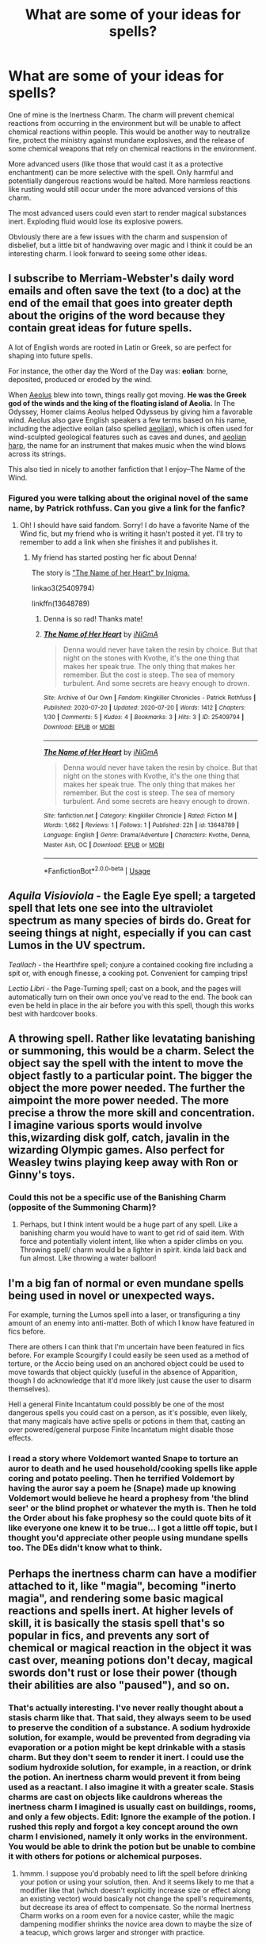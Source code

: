 #+TITLE: What are some of your ideas for spells?

* What are some of your ideas for spells?
:PROPERTIES:
:Author: Impossible-Poetry
:Score: 50
:DateUnix: 1591116638.0
:DateShort: 2020-Jun-02
:FlairText: Discussion
:END:
One of mine is the Inertness Charm. The charm will prevent chemical reactions from occurring in the environment but will be unable to affect chemical reactions within people. This would be another way to neutralize fire, protect the ministry against mundane explosives, and the release of some chemical weapons that rely on chemical reactions in the environment.

More advanced users (like those that would cast it as a protective enchantment) can be more selective with the spell. Only harmful and potentially dangerous reactions would be halted. More harmless reactions like rusting would still occur under the more advanced versions of this charm.

The most advanced users could even start to render magical substances inert. Exploding fluid would lose its explosive powers.

Obviously there are a few issues with the charm and suspension of disbelief, but a little bit of handwaving over magic and I think it could be an interesting charm. I look forward to seeing some other ideas.


** I subscribe to Merriam-Webster's daily word emails and often save the text (to a doc) at the end of the email that goes into greater depth about the origins of the word because they contain great ideas for future spells.

A lot of English words are rooted in Latin or Greek, so are perfect for shaping into future spells.

For instance, the other day the Word of the Day was: *eolian*: borne, deposited, produced or eroded by the wind.

When [[http://click.wotd.m-w.com/?qs=91805f1c7b57563a5f7d7b1cdf7e9f24eb5dfcf0f0f8a89dd0630e75c64cbee9aabc1ef5aeae5aff91954e655d8a17fb7f293daff77fe66ea550f764f93629aa][Aeolus]] blew into town, things really got moving. *He was the Greek god of the winds and the king of the floating island of Aeolia.* In The Odyssey, Homer claims Aeolus helped Odysseus by giving him a favorable wind. Aeolus also gave English speakers a few terms based on his name, including the adjective eolian (also spelled [[http://click.wotd.m-w.com/?qs=91805f1c7b57563aa2aeb1b01c9d5c440df171714f9433e3d54031b55da123569e1253a912380aab32ca94a5179ac25f5c642ccdead7ce881160fd4b08082009][aeolian]]), which is often used for wind-sculpted geological features such as caves and dunes, and [[http://click.wotd.m-w.com/?qs=91805f1c7b57563a8b9043f68293f87082fe70ed90ac2432ab605c5a1d75fb7dc9bd7ae5e6961db4f26f1d055033acdcb4acbf7ce41616979e84efd8ff6a1670][aeolian harp]], the name for an instrument that makes music when the wind blows across its strings.

This also tied in nicely to another fanfiction that I enjoy--The Name of the Wind.
:PROPERTIES:
:Author: HegemoneMilo
:Score: 20
:DateUnix: 1591124080.0
:DateShort: 2020-Jun-02
:END:

*** Figured you were talking about the original novel of the same name, by Patrick rothfuss. Can you give a link for the fanfic?
:PROPERTIES:
:Author: BumpsMcLumps
:Score: 2
:DateUnix: 1594138349.0
:DateShort: 2020-Jul-07
:END:

**** Oh! I should have said fandom. Sorry! I do have a favorite Name of the Wind fic, but my friend who is writing it hasn't posted it yet. I'll try to remember to add a link when she finishes it and publishes it.
:PROPERTIES:
:Author: HegemoneMilo
:Score: 1
:DateUnix: 1594333259.0
:DateShort: 2020-Jul-10
:END:

***** My friend has started posting her fic about Denna!

The story is [[https://archiveofourown.org/works/25409794]["The Name of her Heart" by Inigma.]]

linkao3(25409794)

linkffn(13648789)
:PROPERTIES:
:Author: HegemoneMilo
:Score: 1
:DateUnix: 1595358765.0
:DateShort: 2020-Jul-21
:END:

****** Denna is so rad! Thanks mate!
:PROPERTIES:
:Author: BumpsMcLumps
:Score: 2
:DateUnix: 1595896248.0
:DateShort: 2020-Jul-28
:END:


****** [[https://archiveofourown.org/works/25409794][*/The Name of Her Heart/*]] by [[https://www.archiveofourown.org/users/iNiGmA/pseuds/iNiGmA][/iNiGmA/]]

#+begin_quote
  Denna would never have taken the resin by choice. But that night on the stones with Kvothe, it's the one thing that makes her speak true. The only thing that makes her remember. But the cost is steep. The sea of memory turbulent. And some secrets are heavy enough to drown.
#+end_quote

^{/Site/:} ^{Archive} ^{of} ^{Our} ^{Own} ^{*|*} ^{/Fandom/:} ^{Kingkiller} ^{Chronicles} ^{-} ^{Patrick} ^{Rothfuss} ^{*|*} ^{/Published/:} ^{2020-07-20} ^{*|*} ^{/Updated/:} ^{2020-07-20} ^{*|*} ^{/Words/:} ^{1412} ^{*|*} ^{/Chapters/:} ^{1/30} ^{*|*} ^{/Comments/:} ^{5} ^{*|*} ^{/Kudos/:} ^{4} ^{*|*} ^{/Bookmarks/:} ^{3} ^{*|*} ^{/Hits/:} ^{3} ^{*|*} ^{/ID/:} ^{25409794} ^{*|*} ^{/Download/:} ^{[[https://archiveofourown.org/downloads/25409794/The%20Name%20of%20Her%20Heart.epub?updated_at=1595281054][EPUB]]} ^{or} ^{[[https://archiveofourown.org/downloads/25409794/The%20Name%20of%20Her%20Heart.mobi?updated_at=1595281054][MOBI]]}

--------------

[[https://www.fanfiction.net/s/13648789/1/][*/The Name of Her Heart/*]] by [[https://www.fanfiction.net/u/291195/iNiGmA][/iNiGmA/]]

#+begin_quote
  Denna would never have taken the resin by choice. But that night on the stones with Kvothe, it's the one thing that makes her speak true. The only thing that makes her remember. But the cost is steep. The sea of memory turbulent. And some secrets are heavy enough to drown.
#+end_quote

^{/Site/:} ^{fanfiction.net} ^{*|*} ^{/Category/:} ^{Kingkiller} ^{Chronicle} ^{*|*} ^{/Rated/:} ^{Fiction} ^{M} ^{*|*} ^{/Words/:} ^{1,662} ^{*|*} ^{/Reviews/:} ^{1} ^{*|*} ^{/Follows/:} ^{1} ^{*|*} ^{/Published/:} ^{22h} ^{*|*} ^{/id/:} ^{13648789} ^{*|*} ^{/Language/:} ^{English} ^{*|*} ^{/Genre/:} ^{Drama/Adventure} ^{*|*} ^{/Characters/:} ^{Kvothe,} ^{Denna,} ^{Master} ^{Ash,} ^{OC} ^{*|*} ^{/Download/:} ^{[[http://www.ff2ebook.com/old/ffn-bot/index.php?id=13648789&source=ff&filetype=epub][EPUB]]} ^{or} ^{[[http://www.ff2ebook.com/old/ffn-bot/index.php?id=13648789&source=ff&filetype=mobi][MOBI]]}

--------------

*FanfictionBot*^{2.0.0-beta} | [[https://github.com/tusing/reddit-ffn-bot/wiki/Usage][Usage]]
:PROPERTIES:
:Author: FanfictionBot
:Score: 1
:DateUnix: 1595358784.0
:DateShort: 2020-Jul-21
:END:


** /Aquila Visioviola/ - the Eagle Eye spell; a targeted spell that lets one see into the ultraviolet spectrum as many species of birds do. Great for seeing things at night, especially if you can cast Lumos in the UV spectrum.

/Teallach/ - the Hearthfire spell; conjure a contained cooking fire including a spit or, with enough finesse, a cooking pot. Convenient for camping trips!

/Lectio Libri/ - the Page-Turning spell; cast on a book, and the pages will automatically turn on their own once you've read to the end. The book can even be held in place in the air before you with this spell, though this works best with hardcover books.
:PROPERTIES:
:Author: TauLupis
:Score: 15
:DateUnix: 1591126532.0
:DateShort: 2020-Jun-03
:END:


** A throwing spell. Rather like levatating banishing or summoning, this would be a charm. Select the object say the spell with the intent to move the object fastly to a particular point. The bigger the object the more power needed. The further the aimpoint the more power needed. The more precise a throw the more skill and concentration. I imagine various sports would involve this,wizarding disk golf, catch, javalin in the wizarding Olympic games. Also perfect for Weasley twins playing keep away with Ron or Ginny's toys.
:PROPERTIES:
:Author: sonofnacalagon
:Score: 15
:DateUnix: 1591121398.0
:DateShort: 2020-Jun-02
:END:

*** Could this not be a specific use of the Banishing Charm (opposite of the Summoning Charm)?
:PROPERTIES:
:Author: Aneley13
:Score: 6
:DateUnix: 1591130799.0
:DateShort: 2020-Jun-03
:END:

**** Perhaps, but I think intent would be a huge part of any spell. Like a banishing charm you would have to want to get rid of said item. With force and potentially violent intent, like when a spider climbs on you. Throwing spell/ charm would be a lighter in spirit. kinda laid back and fun almost. Like throwing a water balloon!
:PROPERTIES:
:Author: sonofnacalagon
:Score: 1
:DateUnix: 1591131005.0
:DateShort: 2020-Jun-03
:END:


** I'm a big fan of normal or even mundane spells being used in novel or unexpected ways.

For example, turning the Lumos spell into a laser, or transfiguring a tiny amount of an enemy into anti-matter. Both of which I know have featured in fics before.

There are others I can think that I'm uncertain have been featured in fics before. For example Scourgify I could easily be seen used as a method of torture, or the Accio being used on an anchored object could be used to move towards that object quickly (useful in the absence of Apparition, though I do acknowledge that it'd more likely just cause the user to disarm themselves).

Hell a general Finite Incantatum could possibly be one of the most dangerous spells you could cast on a person, as it's possible, even likely, that many magicals have active spells or potions in them that, casting an over powered/general purpose Finite Incantatum might disable those effects.
:PROPERTIES:
:Author: sineout
:Score: 4
:DateUnix: 1591127126.0
:DateShort: 2020-Jun-03
:END:

*** I read a story where Voldemort wanted Snape to torture an auror to death and he used household/cooking spells like apple coring and potato peeling. Then he terrified Voldemort by having the auror say a poem he (Snape) made up knowing Voldemort would believe he heard a prophesy from 'the blind seer' or the blind prophet or whatever the myth is. Then he told the Order about his fake prophesy so the could quote bits of it like everyone one knew it to be true... I got a little off topic, but I thought you'd appreciate other people using mundane spells too. The DEs didn't know what to think.
:PROPERTIES:
:Author: GitPuk
:Score: 3
:DateUnix: 1591200384.0
:DateShort: 2020-Jun-03
:END:


** Perhaps the inertness charm can have a modifier attached to it, like "magia", becoming "inerto magia", and rendering some basic magical reactions and spells inert. At higher levels of skill, it is basically the stasis spell that's so popular in fics, and prevents any sort of chemical or magical reaction in the object it was cast over, meaning potions don't decay, magical swords don't rust or lose their power (though their abilities are also "paused"), and so on.
:PROPERTIES:
:Author: Uncommonality
:Score: 8
:DateUnix: 1591124158.0
:DateShort: 2020-Jun-02
:END:

*** That's actually interesting. I've never really thought about a stasis charm like that. That said, they always seem to be used to preserve the condition of a substance. A sodium hydroxide solution, for example, would be prevented from degrading via evaporation or a potion might be kept drinkable with a stasis charm. But they don't seem to render it inert. I could use the sodium hydroxide solution, for example, in a reaction, or drink the potion. An inertness charm would prevent it from being used as a reactant. I also imagine it with a greater scale. Stasis charms are cast on objects like cauldrons whereas the inertness charm I imagined is usually cast on buildings, rooms, and only a few objects. Edit: Ignore the example of the potion. I rushed this reply and forgot a key concept around the own charm I envisioned, namely it only works in the environment. You would be able to drink the potion but be unable to combine it with others for potions or alchemical purposes.
:PROPERTIES:
:Author: Impossible-Poetry
:Score: 3
:DateUnix: 1591125129.0
:DateShort: 2020-Jun-02
:END:

**** hmmm. I suppose you'd probably need to lift the spell before drinking your potion or using your solution, then. And it seems likely to me that a modifier like that (which doesn't explicitly increase size or effect along an existing vector) would basically not change the spell's requirements, but decrease its area of effect to compensate. So the normal Inertness Charm works on a room even for a novice caster, while the magic dampening modifier shrinks the novice area down to maybe the size of a teacup, which grows larger and stronger with practice.
:PROPERTIES:
:Author: Uncommonality
:Score: 0
:DateUnix: 1591138471.0
:DateShort: 2020-Jun-03
:END:

***** Not really, the way I envisioned it, the most advanced forms of the charm would be unable to affect substances within people and could selectively limit reactions. You could drink the potion and use your solution so long as the reaction is not within the remit of the spell. In short, a novice caster can limit all chemical reactions within the area of the charm (but not magical ones) but a experienced caster (like one that may charm the ministry) can cast one to allow desired reactions but prevent dangerous mundane and magical reactions.

I'm going to be honest and say that I don't understand your thoughts on the "modifier". My thoughts on scale were meant to compare my inertness charm to the intruder charm and the stasis charm to something like an anti-theft charm. Still, your thoughts have allowed me to refine my idea a little more, I'm reconsidering magical substances a little now. I think my example with the potion didn't quite capture how I considered it would work with magical substances perfectly.
:PROPERTIES:
:Author: Impossible-Poetry
:Score: 1
:DateUnix: 1591143623.0
:DateShort: 2020-Jun-03
:END:

****** I could be wrong, but I'm assuming they meant modifier as in how one can modify the patronus charm to act as a messenger. If that's the case I also have a modifier for you to use of you want. I didn't name the spell but it stops foreign chemical reactions in a body. It's uses are to stop or pause a person/animal from a poisen interacting with them until said poisen can be neutralized and/or removed. Somewhat like how I see a bezoar to work. Also works to stop the process of saponification if lye is spilt on one's hands.

PS I apologize for autocorrect our spelling mistakes. My allergies have my eyes burning so much I'm a hard time seeing my phone's keyboard.
:PROPERTIES:
:Author: GitPuk
:Score: 1
:DateUnix: 1591202182.0
:DateShort: 2020-Jun-03
:END:


** Not mine, but there was one spell mentioned at the end of linkffn(A Better Man) that tickled my fancy. It was described as a spiderweb of frost that would have frozen Voldemort solid in an instant if he stepped on it.

I'm not entirely sure why I liked that so much -- perhaps it was the trap aspect, or maybe it was the fact that it was ice-based. (I like ice spells in games and fiction for some reason.)
:PROPERTIES:
:Author: ParanoidDrone
:Score: 4
:DateUnix: 1591129021.0
:DateShort: 2020-Jun-03
:END:

*** [[https://www.fanfiction.net/s/2531438/1/][*/A Better Man/*]] by [[https://www.fanfiction.net/u/691996/Valandar][/Valandar/]]

#+begin_quote
  Vernon changed in the beginning to be a better man, thanks to a wish. How will this affect Harry, and the entire Wizarding World? Now complete! Please R&R. AU, HPGW, RWHG, RLNT
#+end_quote

^{/Site/:} ^{fanfiction.net} ^{*|*} ^{/Category/:} ^{Harry} ^{Potter} ^{*|*} ^{/Rated/:} ^{Fiction} ^{T} ^{*|*} ^{/Chapters/:} ^{54} ^{*|*} ^{/Words/:} ^{192,896} ^{*|*} ^{/Reviews/:} ^{1,795} ^{*|*} ^{/Favs/:} ^{2,763} ^{*|*} ^{/Follows/:} ^{982} ^{*|*} ^{/Updated/:} ^{9/5/2006} ^{*|*} ^{/Published/:} ^{8/12/2005} ^{*|*} ^{/Status/:} ^{Complete} ^{*|*} ^{/id/:} ^{2531438} ^{*|*} ^{/Language/:} ^{English} ^{*|*} ^{/Genre/:} ^{Drama} ^{*|*} ^{/Characters/:} ^{Ginny} ^{W.,} ^{Harry} ^{P.} ^{*|*} ^{/Download/:} ^{[[http://www.ff2ebook.com/old/ffn-bot/index.php?id=2531438&source=ff&filetype=epub][EPUB]]} ^{or} ^{[[http://www.ff2ebook.com/old/ffn-bot/index.php?id=2531438&source=ff&filetype=mobi][MOBI]]}

--------------

*FanfictionBot*^{2.0.0-beta} | [[https://github.com/tusing/reddit-ffn-bot/wiki/Usage][Usage]]
:PROPERTIES:
:Author: FanfictionBot
:Score: 2
:DateUnix: 1591129041.0
:DateShort: 2020-Jun-03
:END:


*** I like the fact it was ice based. In dnd I played an elf once that got forcefully turned into a succubus (the concept was fun and didn't think to ask the dm what rules he bent to do it). She escaped (no thanks to the party!) and focused on elemental magic. Her preferred method of injuring the demons sent after her was to encase their genitals in ice then shooting them off (this character was a ranger before capture, I stopped putting ranks in ranger after but that didn't mean I lost the skills previously earned).

I would have LOVED an ice web in that campaign!
:PROPERTIES:
:Author: GitPuk
:Score: 1
:DateUnix: 1591202931.0
:DateShort: 2020-Jun-03
:END:


** Stupefy Vibrio. Stun Wave. AoE style stunner.
:PROPERTIES:
:Author: Roncom234
:Score: 3
:DateUnix: 1591132276.0
:DateShort: 2020-Jun-03
:END:


** Ama oves: (you must - imperative voice) love sheep. Amate to make it plural, for all of you in an area.

Combine with transfiguring some of the enemy into sheep :-)
:PROPERTIES:
:Author: HiddenAltAccount
:Score: 3
:DateUnix: 1591135131.0
:DateShort: 2020-Jun-03
:END:

*** Aberforth? Is that you?
:PROPERTIES:
:Author: TauLupis
:Score: 4
:DateUnix: 1591147330.0
:DateShort: 2020-Jun-03
:END:

**** Nah, he'd be able to remember the Latin word for goat :-)
:PROPERTIES:
:Author: HiddenAltAccount
:Score: 4
:DateUnix: 1591147506.0
:DateShort: 2020-Jun-03
:END:


** The translating charm: Transduco.

Just write some words on a piece of paper (parchment), tap the paper, and imagine the language you want it to be in. You can create so many more spells with that.
:PROPERTIES:
:Author: Zhalia_Riddle
:Score: 3
:DateUnix: 1591140670.0
:DateShort: 2020-Jun-03
:END:

*** Do you have one for spoken word I could use? And can I borrow this gem? I'll give you props if I ever post my story I promise.
:PROPERTIES:
:Author: GitPuk
:Score: 1
:DateUnix: 1591203211.0
:DateShort: 2020-Jun-03
:END:

**** Sure, you can use it. For the spoken word, use the alternative spell with the incantation 'transferendum' and a wand movement of pointing at the person(s) who's speech you want to translate. You can also use the spell on yourself to make everyone in the vicinity understand you.

Oh, by the way, message me with the story. If I like it, I might just read it.
:PROPERTIES:
:Author: Zhalia_Riddle
:Score: 1
:DateUnix: 1591207617.0
:DateShort: 2020-Jun-03
:END:

***** Oh! Right now that story is a notebook full of notes and disconnected "scenes". One scene is the birth of Merlin, one on a recurring nightmare of Dumbledore's, 1 from the 60s, 1 or two from the 70s, and some from the 90s. I doubt anyone will read it. I'm thinking of posting Merlin's shot and Dumbledore's night mare (they are stand alones but referenced in the series) but I won't post the series until it is completed.
:PROPERTIES:
:Author: GitPuk
:Score: 1
:DateUnix: 1591208117.0
:DateShort: 2020-Jun-03
:END:

****** Hmmm. That sounds pretty good. Tell me, have you heard of the app "pure writer"? It's a godsend, and it's pretty good even without premium. And the premium is only about $10! Just once! It's a great app for writers and I really think people should use it more. I'm just spreading the word.
:PROPERTIES:
:Author: Zhalia_Riddle
:Score: 1
:DateUnix: 1591208723.0
:DateShort: 2020-Jun-03
:END:

******* I'll look into it, thank you! I can share a few Google docs if you like.
:PROPERTIES:
:Author: GitPuk
:Score: 1
:DateUnix: 1591209133.0
:DateShort: 2020-Jun-03
:END:

******** No, I'll be fine. Just link me when you have posted.
:PROPERTIES:
:Author: Zhalia_Riddle
:Score: 1
:DateUnix: 1591209309.0
:DateShort: 2020-Jun-03
:END:

********* Ok, let me proof read (I don't have a beta) and figure out how to post and I will.
:PROPERTIES:
:Author: GitPuk
:Score: 1
:DateUnix: 1591210771.0
:DateShort: 2020-Jun-03
:END:


** Why not a spell that would take shape as music. Based of your emotions thought and focus. Seems mundane to sit there and play various instruments. There are what two musical groups talked about in the books?

Imagine it's Friday after curfew... Deep in the room of requirement the heavy beat of techno rips through a crowd of dancing students. All from a single wand placed into a gramophone.
:PROPERTIES:
:Author: sonofnacalagon
:Score: 3
:DateUnix: 1591141530.0
:DateShort: 2020-Jun-03
:END:

*** I'm writing a story that uses music magic and other art forms heavily! So much fun. I also read a fic recently where Harry struggled with normal magic but could perform miracles through song. I don't remember the fic's name but Snape kidnaps Harry and passes him off to Lupin to raise. Heartwrenching yet sweet story.
:PROPERTIES:
:Author: GitPuk
:Score: 2
:DateUnix: 1591203587.0
:DateShort: 2020-Jun-03
:END:


** Once I used an unnamed Native American tribal spell, that is the best know healing spell. It's so strong that the MACUSA gets instantly reported every time they use it and they always investigate it because it can kill the caster if they are not experienced enough, making it super risky to use.

I haven't written the story, but I have an idea for a spell named 'Inferno', which basically makes a giant fire blast that my heroes use against a horde of inferi.

There's an also unnamed curse from the same story idea that works like an infection that turns the victim's blood into a black goo that causes permanent damage everywhere that it randomly manifests. In my story, a female character would be cursed, but even with stopping it within minutes, it would damage her lungs so much that she could only breathe with magic, her eyes until the point that she almost goes blind and her womb and ovaries, making her infertile. Yep, pretty brutal, I know. And it knocks her out for weeks, but that's just for some cliffhanger material.

Another one I used sometimes is called 'Lubricate', but I guess you can figure out what it does. ( ͡° ͜ʖ ͡°)
:PROPERTIES:
:Author: ToValhallaHUN
:Score: 2
:DateUnix: 1591138333.0
:DateShort: 2020-Jun-03
:END:


** [deleted]
:PROPERTIES:
:Score: 2
:DateUnix: 1591154465.0
:DateShort: 2020-Jun-03
:END:

*** Sounds like the anti muggle charm in canon. Sounds WONDERFUL for camping. Can you beef it up for bears? I have a handful of farmers interested.
:PROPERTIES:
:Author: GitPuk
:Score: 3
:DateUnix: 1591205349.0
:DateShort: 2020-Jun-03
:END:


** Alchemy!

- confractus elementum > breaks an object/solution into the elements it is comprised of.
- purifico > refines the object
- commisceo > mixes/blends things together

throw in the inertness charm from OP, and you have a nice beginner's kit for alchemy. Well, enough to get you into trouble. Or make a boatload of money.
:PROPERTIES:
:Author: Nyanmaru_San
:Score: 2
:DateUnix: 1591159923.0
:DateShort: 2020-Jun-03
:END:


** I'm writing a fan fic where a girl comes from a large family of dark witches and wizards, and each one writes down their darkest spells, rituals, and potions in the family grimoire. Here are the some I created:

Creature Curse- turns the victim into a horrible monster never seen before (no known counter curse)

Nightmare curse- causes the victim to be trapped in their own nightmare (still debating whether or not it makes the victim go into a trance or is activated only when they sleep)

Flesh Curse- causes the victim's flesh to blister, burn, bubble, or even grow when touching and object (can be casted on and individual object too)

Drowning Curse- causes the victim to experience the sensation of drowning completely with choking on water

Cloak choke- curse causes the victim's cloak to choke them

Murder of crowd curse- causes a murder of crows to be expelled from the casters wand and attack the victim

Deception charm- causes the castor to look (or sound still deciding) as someone familiar and trusted by the person (s) around them

I'm still thinking of many more.
:PROPERTIES:
:Author: Fleetwater_Mac
:Score: 2
:DateUnix: 1591162626.0
:DateShort: 2020-Jun-03
:END:

*** I read of a nightmare potion where it knocks a person out then replays every nightmare inducing memory. There was a counter potion but took 2 days to brew and had the nasty side effect of potentially causing brain damage.

Another I read was when you fell asleep you lived the nightmares, literally and figuratively, you created in another person. "Cure" was sincere remorse for hurting that person. (Someone cast it on the Dursleys, only Dudley was ever cured and that was within the first week I think).

Hope hearing how a couple others use nightmare curses helps you decide how to write yours!
:PROPERTIES:
:Author: GitPuk
:Score: 2
:DateUnix: 1591204390.0
:DateShort: 2020-Jun-03
:END:

**** Thank you I appreciate that!
:PROPERTIES:
:Author: Fleetwater_Mac
:Score: 1
:DateUnix: 1591205136.0
:DateShort: 2020-Jun-03
:END:

***** You're welcome! I'm a Hufflepuff, I love to help. Don't listen to my family, they claim I'm a Slytherin in 'Puff clothing.
:PROPERTIES:
:Author: GitPuk
:Score: 2
:DateUnix: 1591205668.0
:DateShort: 2020-Jun-03
:END:


** nucleus bombarda, creates a small nuclear explosion
:PROPERTIES:
:Author: patriot_man69420
:Score: 2
:DateUnix: 1591121997.0
:DateShort: 2020-Jun-02
:END:

*** Nobody give this one a wand
:PROPERTIES:
:Author: dead_in_a_ditch_pbly
:Score: 3
:DateUnix: 1591138118.0
:DateShort: 2020-Jun-03
:END:

**** No! Give them all the wands.
:PROPERTIES:
:Author: GitPuk
:Score: 1
:DateUnix: 1591204434.0
:DateShort: 2020-Jun-03
:END:


** ironskin/ward armour/ zhonyas

if your familiar with Zhonyas hourglass from league of legends or armour lock from halo reach, that would be a good one. basically temporarily either transfigure yourself or magically shield coat oneself to become invulnerable. i feel temporary immobility would be a reasonable drawback and it would make logistical sense given a static object is easier to reinforce.

this would not be invincible against such things as avada kedavra but the ability to weather any circumstance for a moment could be very valuable.

for example a wizard about to be hit by a car/thrown boulder/ fireball/ potion explosion. it would also allow you to essentially self cast around you and survive the results. about to be swarmed by grindilows, drop a delayed concussive spell in the water and ironskin to live through it.
:PROPERTIES:
:Author: ArkonWarlock
:Score: 2
:DateUnix: 1591135394.0
:DateShort: 2020-Jun-03
:END:

*** animation charms

standard hit a broom sorcerors apprentice. maybe more specific spells to give automatic orders and to animate specific objects. frankly was perplexed why this wasnt a more common idea in harry potter.

id also imagine common use of this spell on objects would begin to build up even after the task had been completed leading to the tempermental armour stand and stair cases.
:PROPERTIES:
:Author: ArkonWarlock
:Score: 1
:DateUnix: 1591135602.0
:DateShort: 2020-Jun-03
:END:

**** a spell that would act as an accelerator until release/elastic. if your familiar with that railgun anime the idea that you could imbue mass acceleration on relatively small objects. the throwing spell sonofnacalagon wanted to do essentially. also scaled up to larger objects. one could also apply it to objects like brooms or arrows to even full trees if you concentrated and increased the acceleration before release.
:PROPERTIES:
:Author: ArkonWarlock
:Score: 1
:DateUnix: 1591136001.0
:DateShort: 2020-Jun-03
:END:

***** a spell that essentially makes a surface frictionless another idea might be the creation of a slight hover or a bubble between you and the ground. maybe it could be also enchanted into an item. basically rollerblades.

also if your familiar with doctor strange the marvel movie theres a scene where baron mordo steps up and pushes off of air as he maneuvers in a spar with strange. i imagine it cant literally counteract gravity permanently but it essentially is a permanent double jump enchanted on his boots
:PROPERTIES:
:Author: ArkonWarlock
:Score: 1
:DateUnix: 1591136243.0
:DateShort: 2020-Jun-03
:END:


***** This would definitely be possible I would think on some scale, full rail gun scale maybe not. Though imagine being hit by a ball bearing at a rate of 120mph/193kph? Or Gods forbid a basilisk fang....
:PROPERTIES:
:Author: sonofnacalagon
:Score: 1
:DateUnix: 1591140799.0
:DateShort: 2020-Jun-03
:END:


*** I'm reminded of the spell in this chapter - [[https://www.fanfiction.net/s/13303789/35/Black-Ink-Red-Rose]].
:PROPERTIES:
:Author: Impossible-Poetry
:Score: 1
:DateUnix: 1591137671.0
:DateShort: 2020-Jun-03
:END:


** Most spells i designed were curses, but i think i have some pretty interesting ones.

Scalpere - The Flaying Wind curse - Was created at first by Isaac Moondreamer ( OC created by me, a sadistic, sassy and annoying ravenclaw that was one of Harry's best friends, in spite of his personality he thinks that the killing curse is boring so he created a curse that would make death a little more exciting than just green light) The Scalpere curse fires a continuous wave o silvery wind towards the enemy, the said wind then Flays it's targets alive and leave them without any of their skin in the body, the effectivines of the curse is proportional to the time the victim was exposed to the wind.

Counter Aegis - The Thorn-Shield charm. - Designed also by Isaac but he was unable to use it, it becames one of Harry's favorites during my GoF AU, This is an intelligent shield charm that senses intent of people arround the caster, it prevents them from aproaching the user by extending itself and attacking with sharp macical tentacles, it also fires a wave of magic thorns in the direction that some spell struck it.

Sana Cicer - The Deadly Air charm. - Sana Cicer was designed by another OC of mine ( Alice de Blois, was a genious french witch that studied in Hogwarts during the seventies, she was also a Ravenclaw and a great researcher of Blood Magic, she was 4 years younger than lily and was the one who gave the redhead the ritual wich protected Harry, later in life some months after the end of the first wizard war she disappeared. ) The Deadly Air is a charm that uses sound waves to make the air arround the tip of the caster's wand to pulse in accelerated rythm, making the wand into a pretty dangerous melee weapon that can pulverize solid things with ease, the main disadvantage it's the low reach.

Gladium - The blade summoning charm. - Gladium was created by Harry with inspiration in one of Isaac's spells, its a simple charm that envelops his wand with golden energy that takes the shape of a sword, it's an abnormally sharp blade that while activated the user cannot use magic with his wand, it has two special habilities that are, the power to shot long range slashes and the power of antimagic, the blade can cut trough most of spells and nullify shield charms, with enough power can be used to destroy wards and the ones who got strucked with it, will have their magic in a weaked state for awhile, low ranking wizards can't do magic if affected with it.

​

Eviscerate - The Mooncrest Ripping curse. - The Ace spell of Isaac Moondreamer, it does't have a fix wand movement, it fires a great bright purple energy slash that have the shape of a half moon. The Magic schythe will be fired proportionally to the wand movement used during the incantation (If the user uses a vertical motion than the slash will be fired vertically and so on), this curse does't have any counters so it's wounds are very difficult to heal, also it was designed by Isaac as a shield breaker spell, it has a unique capability of panetration, when it strikes a spell it shatters in little purple and sharp fragments that can pass trough shield charms and maim the enemy with part of the power that the original slash had.\\
The greater the difference of power between the Shield and the curse, the greater will be the damage of the shards. Focusing at leats an above average level of magic in the spell would make it powerful enough to tore a person apart if striked directly.

Those were my favorites, there are others that i did't developed as much so they're not so important but they're:

The Physical elevation wandless charm; The Starfall Storm charm; The invisible stunner and the Compressed air bullet curse.
:PROPERTIES:
:Author: Evil_Quetzalcoatl
:Score: 1
:DateUnix: 1591127550.0
:DateShort: 2020-Jun-03
:END:

*** Have you heard of the dnd homebrew called tentacles of forced intrusion? There's one similar with thorns that causes an additional 1d8 piercing damage. I don't remember the name but I just called it my raping tentacles. (I love DMs that allow home brews) my party and I killed a youngish white dragon much more easily with the help of those thorny vines. Your shield sounds similar.
:PROPERTIES:
:Author: GitPuk
:Score: 2
:DateUnix: 1591205085.0
:DateShort: 2020-Jun-03
:END:

**** It was never one of my favorite spells, but i inpired in it and in the shadow tentacles from Vampire the masquerade as well.
:PROPERTIES:
:Author: Evil_Quetzalcoatl
:Score: 1
:DateUnix: 1591209569.0
:DateShort: 2020-Jun-03
:END:

***** I've heard a lot of good stuff about V the M but I haven't the chance to play it. I mostly enjoyed the spell because of the facial expressions the other players made. I'm banned from playing in the Blue Book after that campaign.
:PROPERTIES:
:Author: GitPuk
:Score: 2
:DateUnix: 1591210618.0
:DateShort: 2020-Jun-03
:END:


** I invented a nasty little dark curse: Communitare.

Twists and fractures bones. (Don't judge me I needed it)

Also the countercurse Reficio.
:PROPERTIES:
:Author: subtropicalyland
:Score: 1
:DateUnix: 1591128300.0
:DateShort: 2020-Jun-03
:END:


** The translating charm: Transduco.

Just write some words on a piece of paper (parchment), tap the paper, and imagine the language you want it to be in. You can create so many more spells with that.
:PROPERTIES:
:Author: Zhalia_Riddle
:Score: 1
:DateUnix: 1591140698.0
:DateShort: 2020-Jun-03
:END:


** Gravity reversing curse. Harry zaps Voldemort who begins falling into space.

Fourth dimension spell. Allows user to travel along a fourth physical dimension. Looks weird to outsiders.

Pocket dimensions, removing friction from a surface, nuclear fission/fusion spells. Turning matter directly into energy (or the other way around). Fun times for all.
:PROPERTIES:
:Author: MachaiArcanum
:Score: 1
:DateUnix: 1591146505.0
:DateShort: 2020-Jun-03
:END:


** A spell that would pull the heat from something. So you could flash freeze something and then you have all that energy ready to be used for something else.

An enchantment that can be put on clothes that absorb the kinetic energy of things that hit it. Either it would use that energy to charge it or you could direct the energy as an attack. It would mean that bullets, rocks whatever would be useless and all you have to worry about really is spells.

An enchantment that lets you feel air currents/earth vibrations based on movement. So while it would take practice, you could literally feel every move people ar making around you.

A magical napalm spell.
:PROPERTIES:
:Author: Garanar
:Score: 1
:DateUnix: 1591147848.0
:DateShort: 2020-Jun-03
:END:


** An illusion spell. Would create images and sound of whatever the caster wanted. The larger and more complex the image or sound the harder it would be to use. But someone like Dumbledore, or Voldemort could possibly create the illusion not being somewhere fake and use the illusion to trick people into talking or doing things they wouldn't otherwise.

Though more ordinarily it would be used to display things that couldn't be shown in person. Like images of a holiday, or a dementor in a classroom. Or even used by parents to weave the most epic stories of all for their children.

And because you lot are dark af...

You could create the illusion of things following someone. Or other creepy things and drive a person to madness with it.
:PROPERTIES:
:Author: sonofnacalagon
:Score: 1
:DateUnix: 1591205435.0
:DateShort: 2020-Jun-03
:END:


** I've a mild fascination with light and the transformative nature of fire, so I headcannon transfiguration as a branch of fire magic, and then spin out from there.

(Also, I absolutely refuse to believe that no wizard has ever tried to brew up a storm, in a cauldron. There must be something like that.)
:PROPERTIES:
:Author: Myradmir
:Score: 1
:DateUnix: 1591206932.0
:DateShort: 2020-Jun-03
:END:


** Gunakazam

Turns your wand into a fully loaded pistol

You can shoot people with the gun

Then gun turn back to wand
:PROPERTIES:
:Author: _NotMitetechno_
:Score: 1
:DateUnix: 1591140391.0
:DateShort: 2020-Jun-03
:END:

*** Love the namein that one.
:PROPERTIES:
:Author: GitPuk
:Score: 1
:DateUnix: 1591205557.0
:DateShort: 2020-Jun-03
:END:
